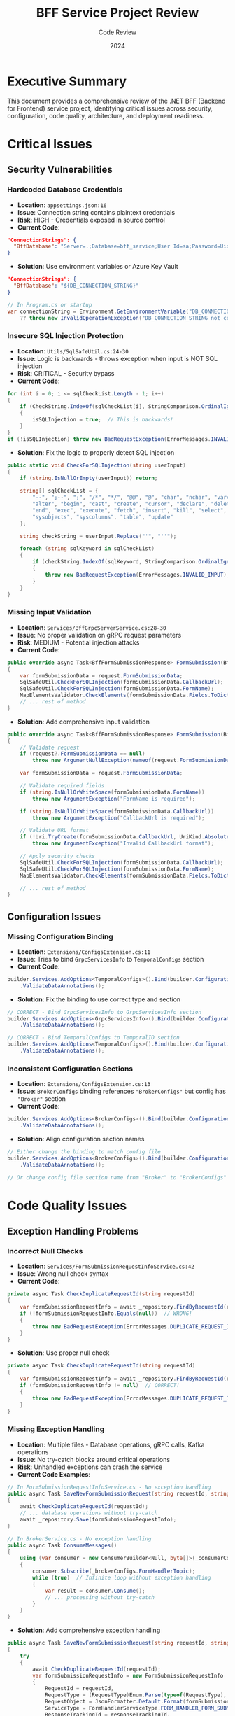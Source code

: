 #+TITLE: BFF Service Project Review
#+AUTHOR: Code Review
#+DATE: 2024
#+OPTIONS: toc:t num:t

* Executive Summary

This document provides a comprehensive review of the .NET BFF (Backend for Frontend) service project, identifying critical issues across security, configuration, code quality, architecture, and deployment readiness.

* Critical Issues

** Security Vulnerabilities

*** Hardcoded Database Credentials
- **Location**: =appsettings.json:16=
- **Issue**: Connection string contains plaintext credentials
- **Risk**: HIGH - Credentials exposed in source control
- **Current Code**:
#+BEGIN_SRC json
"ConnectionStrings": {
  "BffDatabase": "Server=.;Database=bff_service;User Id=sa;Password=Uid@123456;TrustServerCertificate=True;"
}
#+END_SRC

- **Solution**: Use environment variables or Azure Key Vault
#+BEGIN_SRC json
"ConnectionStrings": {
  "BffDatabase": "${DB_CONNECTION_STRING}"
}
#+END_SRC

#+BEGIN_SRC csharp
// In Program.cs or startup
var connectionString = Environment.GetEnvironmentVariable("DB_CONNECTION_STRING") 
    ?? throw new InvalidOperationException("DB_CONNECTION_STRING not configured");
#+END_SRC

*** Insecure SQL Injection Protection
- **Location**: =Utils/SqlSafeUtil.cs:24-30=
- **Issue**: Logic is backwards - throws exception when input is NOT SQL injection
- **Risk**: CRITICAL - Security bypass
- **Current Code**:
#+BEGIN_SRC csharp
for (int i = 0; i <= sqlCheckList.Length - 1; i++)
{
    if (CheckString.IndexOf(sqlCheckList[i], StringComparison.OrdinalIgnoreCase) < 0)
    {
        isSQLInjection = true;  // This is backwards!
    }
}
if (!isSQLInjection) throw new BadRequestException(ErrorMessages.INVALID_INPUT);
#+END_SRC

- **Solution**: Fix the logic to properly detect SQL injection
#+BEGIN_SRC csharp
public static void CheckForSQLInjection(string userInput)
{
    if (string.IsNullOrEmpty(userInput)) return;
    
    string[] sqlCheckList = {
        "--", ";--", ";", "/*", "*/", "@@", "@", "char", "nchar", "varchar", "nvarchar",
        "alter", "begin", "cast", "create", "cursor", "declare", "delete", "drop", 
        "end", "exec", "execute", "fetch", "insert", "kill", "select", "sys", 
        "sysobjects", "syscolumns", "table", "update"
    };

    string checkString = userInput.Replace("'", "''");
    
    foreach (string sqlKeyword in sqlCheckList)
    {
        if (checkString.IndexOf(sqlKeyword, StringComparison.OrdinalIgnoreCase) >= 0)
        {
            throw new BadRequestException(ErrorMessages.INVALID_INPUT);
        }
    }
}
#+END_SRC

*** Missing Input Validation
- **Location**: =Services/BffGrpcServerService.cs:28-30=
- **Issue**: No proper validation on gRPC request parameters
- **Risk**: MEDIUM - Potential injection attacks
- **Current Code**:
#+BEGIN_SRC csharp
public override async Task<BffFormSubmissionResponse> FormSubmission(BffFormSubmissionRequest request, ServerCallContext context)
{
    var formSubmissionData = request.FormSubmissionData;
    SqlSafeUtil.CheckForSQLInjection(formSubmissionData.CallbackUrl);
    SqlSafeUtil.CheckForSQLInjection(formSubmissionData.FormName);
    MapElementsValidator.CheckElements(formSubmissionData.Fields.ToDictionary());
    // ... rest of method
}
#+END_SRC

- **Solution**: Add comprehensive input validation
#+BEGIN_SRC csharp
public override async Task<BffFormSubmissionResponse> FormSubmission(BffFormSubmissionRequest request, ServerCallContext context)
{
    // Validate request
    if (request?.FormSubmissionData == null)
        throw new ArgumentNullException(nameof(request.FormSubmissionData));
    
    var formSubmissionData = request.FormSubmissionData;
    
    // Validate required fields
    if (string.IsNullOrWhiteSpace(formSubmissionData.FormName))
        throw new ArgumentException("FormName is required");
    
    if (string.IsNullOrWhiteSpace(formSubmissionData.CallbackUrl))
        throw new ArgumentException("CallbackUrl is required");
    
    // Validate URL format
    if (!Uri.TryCreate(formSubmissionData.CallbackUrl, UriKind.Absolute, out _))
        throw new ArgumentException("Invalid CallbackUrl format");
    
    // Apply security checks
    SqlSafeUtil.CheckForSQLInjection(formSubmissionData.CallbackUrl);
    SqlSafeUtil.CheckForSQLInjection(formSubmissionData.FormName);
    MapElementsValidator.CheckElements(formSubmissionData.Fields.ToDictionary());
    
    // ... rest of method
}
#+END_SRC

** Configuration Issues

*** Missing Configuration Binding
- **Location**: =Extensions/ConfigsExtension.cs:11=
- **Issue**: Tries to bind =GrpcServicesInfo= to =TemporalConfigs= section
- **Current Code**:
#+BEGIN_SRC csharp
builder.Services.AddOptions<TemporalConfigs>().Bind(builder.Configuration.GetSection("GrpcServicesInfo"))
    .ValidateDataAnnotations();
#+END_SRC

- **Solution**: Fix the binding to use correct type and section
#+BEGIN_SRC csharp
// CORRECT - Bind GrpcServicesInfo to GrpcServicesInfo section
builder.Services.AddOptions<GrpcServicesInfo>().Bind(builder.Configuration.GetSection("GrpcServicesInfo"))
    .ValidateDataAnnotations();

// CORRECT - Bind TemporalConfigs to TemporalIO section  
builder.Services.AddOptions<TemporalConfigs>().Bind(builder.Configuration.GetSection("TemporalIO"))
    .ValidateDataAnnotations();
#+END_SRC

*** Inconsistent Configuration Sections
- **Location**: =Extensions/ConfigsExtension.cs:13=
- **Issue**: =BrokerConfigs= binding references ="BrokerConfigs"= but config has ="Broker"= section
- **Current Code**:
#+BEGIN_SRC csharp
builder.Services.AddOptions<BrokerConfigs>().Bind(builder.Configuration.GetSection("BrokerConfigs"))
    .ValidateDataAnnotations();
#+END_SRC

- **Solution**: Align configuration section names
#+BEGIN_SRC csharp
// Either change the binding to match config file
builder.Services.AddOptions<BrokerConfigs>().Bind(builder.Configuration.GetSection("Broker"))
    .ValidateDataAnnotations();

// Or change config file section name from "Broker" to "BrokerConfigs"
#+END_SRC

* Code Quality Issues

** Exception Handling Problems

*** Incorrect Null Checks
- **Location**: =Services/FormSubmissionRequestInfoService.cs:42=
- **Issue**: Wrong null check syntax
- **Current Code**:
#+BEGIN_SRC csharp
private async Task CheckDuplicateRequestId(string requestId)
{
    var formSubmissionRequestInfo = await _repository.FindByRequestId(requestId);
    if (!formSubmissionRequestInfo.Equals(null))  // WRONG!
    {
        throw new BadRequestException(ErrorMessages.DUPLICATE_REQUEST_ID);
    }
}
#+END_SRC

- **Solution**: Use proper null check
#+BEGIN_SRC csharp
private async Task CheckDuplicateRequestId(string requestId)
{
    var formSubmissionRequestInfo = await _repository.FindByRequestId(requestId);
    if (formSubmissionRequestInfo != null)  // CORRECT!
    {
        throw new BadRequestException(ErrorMessages.DUPLICATE_REQUEST_ID);
    }
}
#+END_SRC

*** Missing Exception Handling
- **Location**: Multiple files - Database operations, gRPC calls, Kafka operations
- **Issue**: No try-catch blocks around critical operations
- **Risk**: Unhandled exceptions can crash the service
- **Current Code Examples**:

#+BEGIN_SRC csharp
// In FormSubmissionRequestInfoService.cs - No exception handling
public async Task SaveNewFormSubmissionRequest(string requestId, string responseTrackingId, FormSubmissionData formSubmissionData)
{
    await CheckDuplicateRequestId(requestId);
    // ... database operations without try-catch
    await _repository.Save(formSubmissionRequestInfo);
}

// In BrokerService.cs - No exception handling  
public async Task ConsumeMessages()
{
    using (var consumer = new ConsumerBuilder<Null, byte[]>(_consumerConfig).Build())
    {
        consumer.Subscribe(_brokerConfigs.FormHandlerTopic);
        while (true)  // Infinite loop without exception handling
        {
            var result = consumer.Consume();
            // ... processing without try-catch
        }
    }
}
#+END_SRC

- **Solution**: Add comprehensive exception handling
#+BEGIN_SRC csharp
public async Task SaveNewFormSubmissionRequest(string requestId, string responseTrackingId, FormSubmissionData formSubmissionData)
{
    try
    {
        await CheckDuplicateRequestId(requestId);
        var formSubmissionRequestInfo = new FormSubmissionRequestInfo
        {
            RequestId = requestId,
            RequestType = (RequestType)Enum.Parse(typeof(RequestType), Enum.GetName(formSubmissionData.RequestType)),
            RequestObject = JsonFormatter.Default.Format(formSubmissionData),
            ServiceType = FormHandlerServiceType.FORM_HANDLER_FORM_SUBMISSION,
            ResponseTrackingId = responseTrackingId,
            ServiceCalledAt = DateTime.Now
        };
        await _repository.Save(formSubmissionRequestInfo);
    }
    catch (InvalidOperationException ex)
    {
        _logger.LogError(ex, "Invalid operation while saving form submission request {RequestId}", requestId);
        throw new BadRequestException("Invalid form submission data");
    }
    catch (Exception ex)
    {
        _logger.LogError(ex, "Unexpected error while saving form submission request {RequestId}", requestId);
        throw;
    }
}

public async Task ConsumeMessages()
{
    using (var consumer = new ConsumerBuilder<Null, byte[]>(_consumerConfig).Build())
    {
        consumer.Subscribe(_brokerConfigs.FormHandlerTopic);
        while (true)
        {
            try
            {
                var result = consumer.Consume();
                var pair = Pair.Parser.ParseFrom(result.Message.Value);
                _logger.LogInformation("Consumer new message !!!");
                consumer.Commit(result);
                await _bffWorkflowOrchestrator.FormSubmissionSyncResult(
                    new KeyValuePair<string, ByteString>(pair.Key, pair.Value.BinaryValue));
            }
            catch (ConsumeException ex)
            {
                _logger.LogError(ex, "Error consuming message from Kafka");
                // Implement retry logic or dead letter queue
            }
            catch (Exception ex)
            {
                _logger.LogError(ex, "Unexpected error in message consumption");
                // Consider breaking the loop for critical errors
            }
        }
    }
}
#+END_SRC

** Database Issues

*** Missing Error Handling
- **Location**: =Repoitories/FormSubmissionRequestInfoRepository.cs=
- **Issue**: Repository methods don't handle database exceptions
- **Current Code**:
#+BEGIN_SRC csharp
public async Task<FormSubmissionRequestInfo> FindByRequestId(string requestId)
{
    var formHandlerRequestInfo = await _context.FormSubmissionInfos
        .Where(form => form.RequestId == requestId).FirstAsync();
    return formHandlerRequestInfo;
}

public async Task<Guid> Save(FormSubmissionRequestInfo formSubmissionRequestInfo)
{
    var entityEntry = _context.FormSubmissionInfos.Update(formSubmissionRequestInfo);
    await _context.SaveChangesAsync();
    return entityEntry.Entity.Id;
}
#+END_SRC

- **Solution**: Add proper exception handling
#+BEGIN_SRC csharp
public async Task<FormSubmissionRequestInfo> FindByRequestId(string requestId)
{
    try
    {
        var formHandlerRequestInfo = await _context.FormSubmissionInfos
            .Where(form => form.RequestId == requestId).FirstOrDefaultAsync();
        
        if (formHandlerRequestInfo == null)
            throw new NotFoundException($"Form submission with RequestId '{requestId}' not found");
            
        return formHandlerRequestInfo;
    }
    catch (InvalidOperationException ex)
    {
        throw new NotFoundException($"Form submission with RequestId '{requestId}' not found", ex);
    }
    catch (Exception ex)
    {
        throw new Exception($"Database error while finding form submission by RequestId '{requestId}'", ex);
    }
}

public async Task<Guid> Save(FormSubmissionRequestInfo formSubmissionRequestInfo)
{
    try
    {
        var entityEntry = _context.FormSubmissionInfos.Update(formSubmissionRequestInfo);
        await _context.SaveChangesAsync();
        return entityEntry.Entity.Id;
    }
    catch (DbUpdateConcurrencyException ex)
    {
        throw new Exception("Concurrency conflict while saving form submission", ex);
    }
    catch (DbUpdateException ex)
    {
        throw new Exception("Database update error while saving form submission", ex);
    }
    catch (Exception ex)
    {
        throw new Exception("Unexpected error while saving form submission", ex);
    }
}
#+END_SRC

*** Inefficient Queries
- **Location**: =Repoitories/FormSubmissionRequestInfoRepository.cs:20-21,34-35,41-42=
- **Issue**: Using =FirstAsync()= without =FirstOrDefaultAsync()=
- **Risk**: Throws exceptions instead of returning null
- **Current Code**:
#+BEGIN_SRC csharp
// PROBLEMATIC - Will throw exception if not found
var formHandlerRequestInfo = await _context.FormSubmissionInfos
    .Where(form => form.RequestId == requestId).FirstAsync();

var formHandlerRequestInfo = await _context.FormSubmissionInfos
    .Where(form => form.Id == id).FirstAsync();

var formSubmissionRequestInfo = await _context.FormSubmissionInfos
    .Where(form => form.ResponseTrackingId == trackingId).FirstAsync();
#+END_SRC

- **Solution**: Use =FirstOrDefaultAsync()= and handle null results
#+BEGIN_SRC csharp
// BETTER - Returns null if not found
var formHandlerRequestInfo = await _context.FormSubmissionInfos
    .Where(form => form.RequestId == requestId).FirstOrDefaultAsync();

if (formHandlerRequestInfo == null)
    throw new NotFoundException($"Form submission with RequestId '{requestId}' not found");

var formHandlerRequestInfo = await _context.FormSubmissionInfos
    .Where(form => form.Id == id).FirstOrDefaultAsync();

if (formHandlerRequestInfo == null)
    throw new NotFoundException($"Form submission with Id '{id}' not found");

var formSubmissionRequestInfo = await _context.FormSubmissionInfos
    .Where(form => form.ResponseTrackingId == trackingId).FirstOrDefaultAsync();

if (formSubmissionRequestInfo == null)
    throw new NotFoundException($"Form submission with TrackingId '{trackingId}' not found");
#+END_SRC

* Architecture Issues

** Dependency Injection Problems

*** Incorrect Service Registration
- **Location**: =Extensions/ServicesExtension.cs:35-40=
- **Issue**: =TemporalClient.ConnectAsync()= returns =Task<TemporalClient>= but registered as singleton
- **Current Code**:
#+BEGIN_SRC csharp
builder.Services.AddSingleton(sp =>
{
    var temporalConfigs = sp.GetRequiredService<IOptions<TemporalConfigs>>().Value;
    return TemporalClient.ConnectAsync(new(
        $"{temporalConfigs.Host}:{temporalConfigs.Port}") { Namespace = temporalConfigs.Namespace });
});
#+END_SRC

- **Solution**: Properly handle async initialization
#+BEGIN_SRC csharp
// Option 1: Use factory pattern with async initialization
builder.Services.AddSingleton<TemporalClient>(sp =>
{
    var temporalConfigs = sp.GetRequiredService<IOptions<TemporalConfigs>>().Value;
    return TemporalClient.ConnectAsync(new(
        $"{temporalConfigs.Host}:{temporalConfigs.Port}") { Namespace = temporalConfigs.Namespace }).Result;
});

// Option 2: Use hosted service for async initialization
public class TemporalClientHostedService : IHostedService
{
    private readonly IServiceProvider _serviceProvider;
    private TemporalClient _client;

    public TemporalClientHostedService(IServiceProvider serviceProvider)
    {
        _serviceProvider = serviceProvider;
    }

    public async Task StartAsync(CancellationToken cancellationToken)
    {
        var temporalConfigs = _serviceProvider.GetRequiredService<IOptions<TemporalConfigs>>().Value;
        _client = await TemporalClient.ConnectAsync(new(
            $"{temporalConfigs.Host}:{temporalConfigs.Port}") { Namespace = temporalConfigs.Namespace });
    }

    public Task StopAsync(CancellationToken cancellationToken)
    {
        _client?.Dispose();
        return Task.CompletedTask;
    }
}
#+END_SRC

** Async/Await Issues

*** Fire-and-Forget Tasks
- **Location**: =Program.cs:26,30=
- **Issue**: =Task.Run()= calls without proper error handling
- **Risk**: Silent failures
- **Current Code**:
#+BEGIN_SRC csharp
// Run temporal worker
var worker = app.Services.GetRequiredService<TemporalIoWorker>();
Task.Run(worker.RunWorker);

// Start consume messages.
Task.Run(app.Services.GetRequiredService<BrokerService>().ConsumeMessages);
#+END_SRC

- **Solution**: Use proper async patterns with error handling
#+BEGIN_SRC csharp
// Use hosted services instead of fire-and-forget tasks
builder.Services.AddHostedService<TemporalWorkerHostedService>();
builder.Services.AddHostedService<BrokerConsumerHostedService>();

// Or use proper async initialization with error handling
var worker = app.Services.GetRequiredService<TemporalIoWorker>();
var brokerService = app.Services.GetRequiredService<BrokerService>();

// Start background tasks with proper error handling
_ = Task.Run(async () =>
{
    try
    {
        await worker.RunWorker();
    }
    catch (Exception ex)
    {
        var logger = app.Services.GetRequiredService<ILogger<Program>>();
        logger.LogError(ex, "Temporal worker failed");
    }
});

_ = Task.Run(async () =>
{
    try
    {
        await brokerService.ConsumeMessages();
    }
    catch (Exception ex)
    {
        var logger = app.Services.GetRequiredService<ILogger<Program>>();
        logger.LogError(ex, "Broker consumer failed");
    }
});
#+END_SRC

* Naming and Organization Issues

** Inconsistent Naming

*** Directory Typo
- **Location**: =src/BffService.Core/Repoitories/=
- **Issue**: =Repoitories= should be =Repositories=
- **Current**: Directory name is misspelled
- **Solution**: Rename directory to =Repositories=

*** Inconsistent Namespaces
- **Issue**: Mix of =BffService.Core= and =StateMonitoring.Data= namespaces
- **Files affected**:
  - =Utils/SqlSafeUtil.cs= (uses =StateMonitoring.Data.Utils=)
  - =Utils/MapElementsValidator.cs= (uses =StateMonitoring.Data.Utils=)
  - =Errors/BadRequestException.cs= (uses =StateMonitoring.Data.Errors=)
  - =Errors/NotFoundException.cs= (uses =StateMonitoring.Data.Errors=)
  - =Errors/DuplicateRecodeException.cs= (uses =StateMonitoring.Data.Errors=)
  - =Errors/ExceptionHandler.cs= (uses =StateMonitoring.Data.Errors=)

- **Current Code Examples**:
#+BEGIN_SRC csharp
// In Utils/SqlSafeUtil.cs
namespace StateMonitoring.Data.Utils;  // WRONG namespace

// In Errors/BadRequestException.cs  
namespace StateMonitoring.Data.Errors;  // WRONG namespace
#+END_SRC

- **Solution**: Standardize all namespaces to =BffService.Core=
#+BEGIN_SRC csharp
// CORRECT - All files should use BffService.Core namespace
namespace BffService.Core.Utils;
namespace BffService.Core.Errors;
namespace BffService.Core.Repositories;  // After renaming directory
#+END_SRC

*** Property Naming Inconsistency
- **Issue**: Some properties use ={ set; get; }= while others use ={ get; set; }=
- **Standard**: Should be ={ get; set; }=
- **Current Code Examples**:
#+BEGIN_SRC csharp
// In Models/FormSubmissionRequestInfo.cs
public string? RequestObject { set; get; }  // WRONG order
public string? ResponseObject{ set; get; }  // WRONG order
public string? RequestId { set; get; }     // WRONG order

// In Models/Dto/Configs/TemporalConfigs.cs
public string Host { get; set; }           // CORRECT order
public int Port { get; set; }              // CORRECT order
#+END_SRC

- **Solution**: Standardize all properties to ={ get; set; }=
#+BEGIN_SRC csharp
// CORRECT - All properties should follow this pattern
public string? RequestObject { get; set; }
public string? ResponseObject { get; set; }
public string? RequestId { get; set; }
public string? ResponseTrackingId { get; set; }
public FormHandlerServiceType ServiceType { get; set; }
public RequestType RequestType { get; set; }
public DateTime ServiceCalledAt { get; set; }
public DateTime? ServiceReplayAt { get; set; }
#+END_SRC

* Performance Issues

** Resource Management

*** Missing Using Statements
- **Location**: =Services/BrokerService.cs:39-45,50-63=
- **Issue**: Kafka producer/consumer not properly disposed
- **Risk**: Resource leaks
- **Current Code**:
#+BEGIN_SRC csharp
public async Task ProduceMessages(string messageKey, ByteString protoMessage)
{
    var pair = new Pair();
    pair.Key = messageKey;
    pair.Value = new() { BinaryValue = protoMessage };
    using (var producer = new ProducerBuilder<Null, byte[]>(config: _producerConfig).Build())
    {
        var deliveryResult = await producer
            .ProduceAsync(topic: _brokerConfigs.BffTopic, new Message<Null, byte[]> { Value = pair.ToByteArray() });
        _logger.Log(LogLevel.Information, $"Deliver status: {Enum.GetName(deliveryResult.Status)}");
        _logger.Log(LogLevel.Information, $"Deliver time: {deliveryResult.Timestamp.UtcDateTime}");
    }
}

public async Task ConsumeMessages()
{
    using (var consumer = new ConsumerBuilder<Null, byte[]>(_consumerConfig).Build())
    {
        consumer.Subscribe(_brokerConfigs.FormHandlerTopic);
        while (true)  // Infinite loop - potential resource leak
        {
            var result = consumer.Consume();
            var pair = Pair.Parser.ParseFrom(result.Message.Value);
            _logger.Log(LogLevel.Information, $"Consumer new message !!!");
            consumer.Commit(result);
            Console.WriteLine(pair);
            await _bffWorkflowOrchestrator.FormSubmissionSyncResult(
                new KeyValuePair<string, ByteString>(pair.Key, pair.Value.BinaryValue));
        }
    }
}
#+END_SRC

- **Solution**: Implement proper resource management and cancellation
#+BEGIN_SRC csharp
public async Task ProduceMessages(string messageKey, ByteString protoMessage)
{
    var pair = new Pair();
    pair.Key = messageKey;
    pair.Value = new() { BinaryValue = protoMessage };
    
    using var producer = new ProducerBuilder<Null, byte[]>(_producerConfig).Build();
    try
    {
        var deliveryResult = await producer
            .ProduceAsync(topic: _brokerConfigs.BffTopic, new Message<Null, byte[]> { Value = pair.ToByteArray() });
        _logger.LogInformation("Message delivered with status: {Status} at {Timestamp}", 
            Enum.GetName(deliveryResult.Status), deliveryResult.Timestamp.UtcDateTime);
    }
    catch (ProduceException<Null, byte[]> ex)
    {
        _logger.LogError(ex, "Failed to produce message to topic {Topic}", _brokerConfigs.BffTopic);
        throw;
    }
}

public async Task ConsumeMessages(CancellationToken cancellationToken = default)
{
    using var consumer = new ConsumerBuilder<Null, byte[]>(_consumerConfig).Build();
    consumer.Subscribe(_brokerConfigs.FormHandlerTopic);
    
    try
    {
        while (!cancellationToken.IsCancellationRequested)
        {
            try
            {
                var result = consumer.Consume(cancellationToken);
                var pair = Pair.Parser.ParseFrom(result.Message.Value);
                _logger.LogInformation("Consumed new message with key: {Key}", pair.Key);
                
                await _bffWorkflowOrchestrator.FormSubmissionSyncResult(
                    new KeyValuePair<string, ByteString>(pair.Key, pair.Value.BinaryValue));
                
                consumer.Commit(result);
            }
            catch (ConsumeException ex)
            {
                _logger.LogError(ex, "Error consuming message");
                // Implement retry logic or dead letter queue
            }
        }
    }
    catch (OperationCanceledException)
    {
        _logger.LogInformation("Consumer cancelled");
    }
    finally
    {
        consumer.Close();
    }
}
#+END_SRC

** Logging Issues

*** Inconsistent Logging
- **Location**: =Services/BrokerService.cs:29-30,59,84=
- **Issue**: Mix of =ILogger= and =Console.WriteLine=
- **Current Code**:
#+BEGIN_SRC csharp
// In BrokerService constructor
ILoggerFactory factory = LoggerFactory.Create(builder => builder.AddConsole());
_logger = factory.CreateLogger("BrokerService");

// In ConsumeMessages method
_logger.Log(LogLevel.Information, $"Consumer new message !!!");

// In BffWorkflowOrchestrator.cs
Console.WriteLine(workflowExecutionStatus);
#+END_SRC

- **Solution**: Use structured logging consistently
#+BEGIN_SRC csharp
// Use dependency injection for logger instead of creating factory
public class BrokerService
{
    private readonly ILogger<BrokerService> _logger;
    
    public BrokerService(IOptions<BrokerConfigs> brokerOptions, 
        BffWorkflowOrchestrator bffWorkflowOrchestrator, 
        ILogger<BrokerService> logger)  // Inject logger
    {
        _logger = logger;
        // ... rest of constructor
    }
    
    public async Task ConsumeMessages(CancellationToken cancellationToken = default)
    {
        // ... existing code
        _logger.LogInformation("Consumed new message with key: {Key}", pair.Key);
        // ... rest of method
    }
}

// In BffWorkflowOrchestrator.cs - replace Console.WriteLine
_logger.LogInformation("Workflow execution status: {Status}", workflowExecutionStatus);
#+END_SRC

* Missing Features

** Monitoring and Observability
- **Missing**: Health check endpoints
- **Missing**: Application metrics
- **Missing**: Distributed tracing
- **Missing**: Correlation IDs
- **Solution**: Add health checks and monitoring
#+BEGIN_SRC csharp
// Add health checks
builder.Services.AddHealthChecks()
    .AddDbContextCheck<FormSubmissionRequestInfoDbContext>()
    .AddCheck("kafka", () => HealthCheckResult.Healthy("Kafka connection OK"))
    .AddCheck("temporal", () => HealthCheckResult.Healthy("Temporal connection OK"));

// Add metrics
builder.Services.AddApplicationInsightsTelemetry();

// Add distributed tracing
builder.Services.AddOpenTelemetry()
    .WithTracing(builder => builder
        .AddAspNetCoreInstrumentation()
        .AddEntityFrameworkCoreInstrumentation()
        .AddHttpClientInstrumentation());
#+END_SRC

** Testing
- **Missing**: Unit tests
- **Missing**: Integration tests  
- **Missing**: Test configuration files
- **Solution**: Create comprehensive test suite
#+BEGIN_SRC csharp
// Create test project structure
// Tests/
//   Unit/
//     Services/
//       FormSubmissionRequestInfoServiceTests.cs
//       BrokerServiceTests.cs
//     Repositories/
//       FormSubmissionRequestInfoRepositoryTests.cs
//   Integration/
//     Api/
//       BffGrpcServerServiceIntegrationTests.cs
//     Database/
//       FormSubmissionRequestInfoDbContextTests.cs
//   TestConfiguration/
//     appsettings.Test.json
//     TestStartup.cs
#+END_SRC

** Deployment
- **Missing**: Dockerfile
- **Missing**: CI/CD pipeline
- **Missing**: Production configuration
- **Solution**: Add containerization and CI/CD
#+BEGIN_SRC dockerfile
# Dockerfile
FROM mcr.microsoft.com/dotnet/aspnet:8.0 AS base
WORKDIR /app
EXPOSE 80
EXPOSE 443

FROM mcr.microsoft.com/dotnet/sdk:8.0 AS build
WORKDIR /src
COPY ["src/BffService.Core/BffService.Core.csproj", "src/BffService.Core/"]
RUN dotnet restore "src/BffService.Core/BffService.Core.csproj"
COPY . .
WORKDIR "/src/src/BffService.Core"
RUN dotnet build "BffService.Core.csproj" -c Release -o /app/build

FROM build AS publish
RUN dotnet publish "BffService.Core.csproj" -c Release -o /app/publish

FROM base AS final
WORKDIR /app
COPY --from=publish /app/publish .
ENTRYPOINT ["dotnet", "BffService.Core.dll"]
#+END_SRC

#+BEGIN_SRC yaml
# .github/workflows/ci-cd.yml
name: CI/CD Pipeline
on:
  push:
    branches: [ main, develop ]
  pull_request:
    branches: [ main ]

jobs:
  build:
    runs-on: ubuntu-latest
    steps:
    - uses: actions/checkout@v3
    - name: Setup .NET
      uses: actions/setup-dotnet@v3
      with:
        dotnet-version: 8.0.x
    - name: Restore dependencies
      run: dotnet restore
    - name: Build
      run: dotnet build --no-restore
    - name: Test
      run: dotnet test --no-build --verbosity normal
    - name: Publish
      run: dotnet publish -c Release -o ./publish
    - name: Build Docker image
      run: docker build -t bff-service:${{ github.sha }} .
#+END_SRC

* Recommendations

** Immediate Fixes (Priority 1)
1. Fix SQL injection logic in =SqlSafeUtil= - CRITICAL security vulnerability
2. Move database credentials to environment variables - HIGH security risk
3. Fix configuration binding issues - Will cause runtime failures
4. Add proper exception handling around database operations - Prevents crashes

** Short-term Improvements (Priority 2)
1. Add comprehensive error handling - Improves reliability
2. Implement structured logging - Better debugging and monitoring
3. Add health check endpoints - Essential for production
4. Fix async/await patterns - Prevents deadlocks and resource leaks
5. Add input validation - Security and data integrity

** Long-term Enhancements (Priority 3)
1. Add comprehensive testing suite - Quality assurance
2. Implement monitoring and observability - Production readiness
3. Add security scanning to CI/CD - Automated security checks
4. Improve documentation - Maintainability
5. Add performance monitoring - Performance optimization

* Action Items

** Security (CRITICAL)
- [ ] Move credentials to environment variables
- [ ] Fix SQL injection protection logic  
- [ ] Add input validation for all gRPC endpoints
- [ ] Implement security scanning in CI/CD
- [ ] Add authentication and authorization
- [ ] Encrypt sensitive data in transit and at rest

** Code Quality (HIGH)
- [ ] Fix null check logic in =FormSubmissionRequestInfoService.cs=
- [ ] Add exception handling to all service methods
- [ ] Fix async/await patterns in =Program.cs= and =BrokerService.cs=
- [ ] Add proper resource disposal for Kafka consumers
- [ ] Standardize property naming conventions
- [ ] Fix namespace inconsistencies

** Configuration (HIGH)
- [ ] Fix configuration binding in =ConfigsExtension.cs=
- [ ] Add environment-specific settings files
- [ ] Implement configuration validation
- [ ] Add configuration hot-reload support
- [ ] Document all configuration options

** Architecture (MEDIUM)
- [ ] Fix dependency injection issues with =TemporalClient=
- [ ] Add health checks for all external dependencies
- [ ] Implement proper logging with correlation IDs
- [ ] Add monitoring and metrics collection
- [ ] Implement circuit breaker pattern for external calls
- [ ] Add retry policies for transient failures

** Testing & Deployment (MEDIUM)
- [ ] Add unit tests for all services and repositories
- [ ] Add integration tests for gRPC endpoints
- [ ] Create Dockerfile for containerization
- [ ] Set up CI/CD pipeline with automated testing
- [ ] Add performance testing
- [ ] Create staging and production environments

** Documentation (LOW)
- [ ] Create API documentation
- [ ] Add setup and deployment guides
- [ ] Document architecture decisions
- [ ] Create troubleshooting guides
- [ ] Add code comments and XML documentation

* Conclusion
**Priority Order**:
1. Security fixes (SQL injection, credentials)
2. Configuration fixes (binding issues)
3. Exception handling (database operations)
4. Async/await patterns (fire-and-forget tasks)
5. Testing and monitoring (production readiness)
